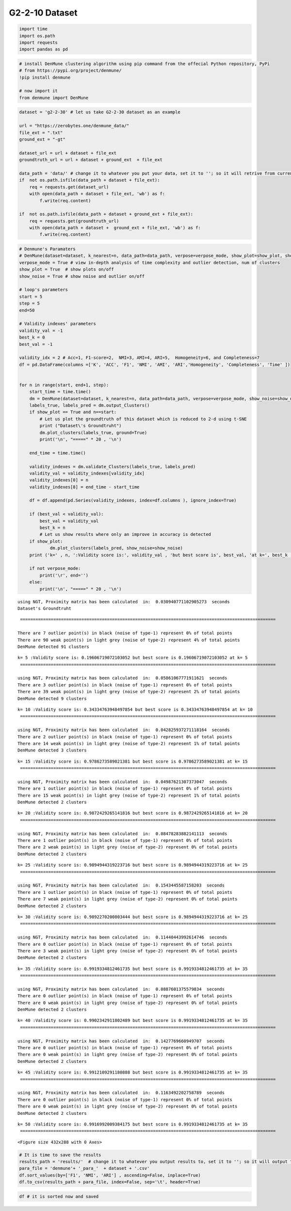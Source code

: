 G2-2-10 Dataset
=================

.. code:: ipython3

    import time
    import os.path
    import requests
    import pandas as pd

.. code:: ipython3

    # install DenMune clustering algorithm using pip command from the offecial Python repository, PyPi
    # from https://pypi.org/project/denmune/
    !pip install denmune
    
    # now import it
    from denmune import DenMune

.. code:: ipython3

    dataset = 'g2-2-30' # let us take G2-2-30 dataset as an example
    
    url = "https://zerobytes.one/denmune_data/"
    file_ext = ".txt"
    ground_ext = "-gt"
    
    dataset_url = url + dataset + file_ext
    groundtruth_url = url + dataset + ground_ext  + file_ext
    
    data_path = 'data/' # change it to whatever you put your data, set it to ''; so it will retrive from current folder
    if  not os.path.isfile(data_path + dataset + file_ext):
        req = requests.get(dataset_url)
        with open(data_path + dataset + file_ext, 'wb') as f:
            f.write(req.content)
            
    if  not os.path.isfile(data_path + dataset + ground_ext + file_ext):
        req = requests.get(groundtruth_url)
        with open(data_path + dataset +  ground_ext + file_ext, 'wb') as f:
            f.write(req.content)       

.. code:: ipython3

    # Denmune's Paramaters
    # DenMune(dataset=dataset, k_nearest=n, data_path=data_path, verpose=verpose_mode, show_plot=show_plot, show_noise=show_noise)
    verpose_mode = True # view in-depth analysis of time complexity and outlier detection, num of clusters
    show_plot = True  # show plots on/off
    show_noise = True # show noise and outlier on/off
    
    # loop's parameters
    start = 5
    step = 5
    end=50
    
    # Validity indexes' parameters
    validity_val = -1
    best_k = 0
    best_val = -1
    
    validity_idx = 2 # Acc=1, F1-score=2,  NMI=3, AMI=4, ARI=5,  Homogeneity=6, and Completeness=7
    df = pd.DataFrame(columns =['K', 'ACC', 'F1', 'NMI', 'AMI', 'ARI','Homogeneity', 'Completeness', 'Time' ])
    
    
    for n in range(start, end+1, step):
        start_time = time.time()
        dm = DenMune(dataset=dataset, k_nearest=n, data_path=data_path, verpose=verpose_mode, show_noise=show_noise)
        labels_true, labels_pred = dm.output_Clusters()
        if show_plot == True and n==start:
            # Let us plot the groundtruth of this dataset which is reduced to 2-d using t-SNE
            print ("Dataset\'s Groundtruht")
            dm.plot_clusters(labels_true, ground=True)
            print('\n', "=====" * 20 , '\n')       
                   
        end_time = time.time()
        
        validity_indexes = dm.validate_Clusters(labels_true, labels_pred)
        validity_val = validity_indexes[validity_idx]
        validity_indexes[0] = n
        validity_indexes[8] = end_time - start_time
        
        df = df.append(pd.Series(validity_indexes, index=df.columns ), ignore_index=True)
        
        if (best_val < validity_val):
            best_val = validity_val
            best_k = n
            # Let us show results where only an improve in accuracy is detected
        if show_plot:
                dm.plot_clusters(labels_pred, show_noise=show_noise)
        print ('k=' , n, ':Validity score is:', validity_val , 'but best score is', best_val, 'at k=', best_k , end='     ')
                
        if not verpose_mode:
            print('\r', end='')
        else:
            print('\n', "=====" * 20 , '\n')


.. parsed-literal::

    using NGT, Proximity matrix has been calculated  in:  0.030940771102905273  seconds
    Dataset's Groundtruht



.. image:: datasets/g2-2-30/output_3_1.png


.. parsed-literal::

    
     ==================================================================================================== 
    
    There are 7 outlier point(s) in black (noise of type-1) represent 0% of total points
    There are 90 weak point(s) in light grey (noise of type-2) represent 4% of total points
    DenMune detected 91 clusters 
    



.. image:: datasets/g2-2-30/output_3_3.png


.. parsed-literal::

    k= 5 :Validity score is: 0.19606719072103052 but best score is 0.19606719072103052 at k= 5     
     ==================================================================================================== 
    
    using NGT, Proximity matrix has been calculated  in:  0.05861067771911621  seconds
    There are 3 outlier point(s) in black (noise of type-1) represent 0% of total points
    There are 39 weak point(s) in light grey (noise of type-2) represent 2% of total points
    DenMune detected 9 clusters 
    



.. image:: datasets/g2-2-30/output_3_5.png


.. parsed-literal::

    k= 10 :Validity score is: 0.34334763948497854 but best score is 0.34334763948497854 at k= 10     
     ==================================================================================================== 
    
    using NGT, Proximity matrix has been calculated  in:  0.042825937271118164  seconds
    There are 2 outlier point(s) in black (noise of type-1) represent 0% of total points
    There are 14 weak point(s) in light grey (noise of type-2) represent 1% of total points
    DenMune detected 3 clusters 
    



.. image:: datasets/g2-2-30/output_3_7.png


.. parsed-literal::

    k= 15 :Validity score is: 0.9786273589021381 but best score is 0.9786273589021381 at k= 15     
     ==================================================================================================== 
    
    using NGT, Proximity matrix has been calculated  in:  0.04987621307373047  seconds
    There are 1 outlier point(s) in black (noise of type-1) represent 0% of total points
    There are 15 weak point(s) in light grey (noise of type-2) represent 1% of total points
    DenMune detected 2 clusters 
    



.. image:: datasets/g2-2-30/output_3_9.png


.. parsed-literal::

    k= 20 :Validity score is: 0.9872429265141816 but best score is 0.9872429265141816 at k= 20     
     ==================================================================================================== 
    
    using NGT, Proximity matrix has been calculated  in:  0.08478283882141113  seconds
    There are 1 outlier point(s) in black (noise of type-1) represent 0% of total points
    There are 2 weak point(s) in light grey (noise of type-2) represent 0% of total points
    DenMune detected 2 clusters 
    



.. image:: datasets/g2-2-30/output_3_11.png


.. parsed-literal::

    k= 25 :Validity score is: 0.9894944319223716 but best score is 0.9894944319223716 at k= 25     
     ==================================================================================================== 
    
    using NGT, Proximity matrix has been calculated  in:  0.1543445587158203  seconds
    There are 1 outlier point(s) in black (noise of type-1) represent 0% of total points
    There are 7 weak point(s) in light grey (noise of type-2) represent 0% of total points
    DenMune detected 2 clusters 
    



.. image:: datasets/g2-2-30/output_3_13.png


.. parsed-literal::

    k= 30 :Validity score is: 0.9892270200803444 but best score is 0.9894944319223716 at k= 25     
     ==================================================================================================== 
    
    using NGT, Proximity matrix has been calculated  in:  0.11440443992614746  seconds
    There are 0 outlier point(s) in black (noise of type-1) represent 0% of total points
    There are 3 weak point(s) in light grey (noise of type-2) represent 0% of total points
    DenMune detected 2 clusters 
    



.. image:: datasets/g2-2-30/output_3_15.png


.. parsed-literal::

    k= 35 :Validity score is: 0.9919334812461735 but best score is 0.9919334812461735 at k= 35     
     ==================================================================================================== 
    
    using NGT, Proximity matrix has been calculated  in:  0.0887601375579834  seconds
    There are 0 outlier point(s) in black (noise of type-1) represent 0% of total points
    There are 0 weak point(s) in light grey (noise of type-2) represent 0% of total points
    DenMune detected 2 clusters 
    



.. image:: datasets/g2-2-30/output_3_17.png


.. parsed-literal::

    k= 40 :Validity score is: 0.9902342911802489 but best score is 0.9919334812461735 at k= 35     
     ==================================================================================================== 
    
    using NGT, Proximity matrix has been calculated  in:  0.1427769660949707  seconds
    There are 0 outlier point(s) in black (noise of type-1) represent 0% of total points
    There are 0 weak point(s) in light grey (noise of type-2) represent 0% of total points
    DenMune detected 2 clusters 
    



.. image:: datasets/g2-2-30/output_3_19.png


.. parsed-literal::

    k= 45 :Validity score is: 0.9912109291180888 but best score is 0.9919334812461735 at k= 35     
     ==================================================================================================== 
    
    using NGT, Proximity matrix has been calculated  in:  0.1163492202758789  seconds
    There are 0 outlier point(s) in black (noise of type-1) represent 0% of total points
    There are 0 weak point(s) in light grey (noise of type-2) represent 0% of total points
    DenMune detected 2 clusters 
    



.. image:: datasets/g2-2-30/output_3_21.png


.. parsed-literal::

    k= 50 :Validity score is: 0.9916992009384175 but best score is 0.9919334812461735 at k= 35     
     ==================================================================================================== 
    



.. parsed-literal::

    <Figure size 432x288 with 0 Axes>


.. code:: ipython3

    # It is time to save the results
    results_path = 'results/'  # change it to whatever you output results to, set it to ''; so it will output to current folder
    para_file = 'denmune'+ '_para_'  + dataset + '.csv'
    df.sort_values(by=['F1', 'NMI', 'ARI'] , ascending=False, inplace=True)   
    df.to_csv(results_path + para_file, index=False, sep='\t', header=True)

.. code:: ipython3

    df # it is sorted now and saved




.. raw:: html

    <div>
    <style scoped>
        .dataframe tbody tr th:only-of-type {
            vertical-align: middle;
        }
    
        .dataframe tbody tr th {
            vertical-align: top;
        }
    
        .dataframe thead th {
            text-align: right;
        }
    </style>
    <table border="1" class="dataframe">
      <thead>
        <tr style="text-align: right;">
          <th></th>
          <th>K</th>
          <th>ACC</th>
          <th>F1</th>
          <th>NMI</th>
          <th>AMI</th>
          <th>ARI</th>
          <th>Homogeneity</th>
          <th>Completeness</th>
          <th>Time</th>
        </tr>
      </thead>
      <tbody>
        <tr>
          <th>6</th>
          <td>35.0</td>
          <td>2030.0</td>
          <td>0.991933</td>
          <td>0.932823</td>
          <td>0.932769</td>
          <td>0.968024</td>
          <td>0.939522</td>
          <td>0.926219</td>
          <td>1.545215</td>
        </tr>
        <tr>
          <th>9</th>
          <td>50.0</td>
          <td>2031.0</td>
          <td>0.991699</td>
          <td>0.930881</td>
          <td>0.930856</td>
          <td>0.967056</td>
          <td>0.930878</td>
          <td>0.930883</td>
          <td>2.362582</td>
        </tr>
        <tr>
          <th>8</th>
          <td>45.0</td>
          <td>2030.0</td>
          <td>0.991211</td>
          <td>0.927424</td>
          <td>0.927398</td>
          <td>0.965136</td>
          <td>0.927422</td>
          <td>0.927425</td>
          <td>2.303775</td>
        </tr>
        <tr>
          <th>7</th>
          <td>40.0</td>
          <td>2028.0</td>
          <td>0.990234</td>
          <td>0.921401</td>
          <td>0.921374</td>
          <td>0.961300</td>
          <td>0.921390</td>
          <td>0.921413</td>
          <td>1.632434</td>
        </tr>
        <tr>
          <th>4</th>
          <td>25.0</td>
          <td>2025.0</td>
          <td>0.989494</td>
          <td>0.913645</td>
          <td>0.913531</td>
          <td>0.958431</td>
          <td>0.920855</td>
          <td>0.906547</td>
          <td>1.266382</td>
        </tr>
        <tr>
          <th>5</th>
          <td>30.0</td>
          <td>2022.0</td>
          <td>0.989227</td>
          <td>0.913423</td>
          <td>0.913318</td>
          <td>0.957504</td>
          <td>0.929396</td>
          <td>0.897989</td>
          <td>1.130844</td>
        </tr>
        <tr>
          <th>3</th>
          <td>20.0</td>
          <td>2014.0</td>
          <td>0.987243</td>
          <td>0.896228</td>
          <td>0.896106</td>
          <td>0.949893</td>
          <td>0.923400</td>
          <td>0.870609</td>
          <td>0.632339</td>
        </tr>
        <tr>
          <th>2</th>
          <td>15.0</td>
          <td>1977.0</td>
          <td>0.978627</td>
          <td>0.852885</td>
          <td>0.852674</td>
          <td>0.918846</td>
          <td>0.930141</td>
          <td>0.787478</td>
          <td>0.446712</td>
        </tr>
        <tr>
          <th>1</th>
          <td>10.0</td>
          <td>960.0</td>
          <td>0.343348</td>
          <td>0.118750</td>
          <td>0.115231</td>
          <td>0.017390</td>
          <td>0.114499</td>
          <td>0.123328</td>
          <td>0.468389</td>
        </tr>
        <tr>
          <th>0</th>
          <td>5.0</td>
          <td>226.0</td>
          <td>0.196067</td>
          <td>0.260937</td>
          <td>0.253540</td>
          <td>0.039422</td>
          <td>0.909386</td>
          <td>0.152322</td>
          <td>0.329488</td>
        </tr>
      </tbody>
    </table>
    </div>


